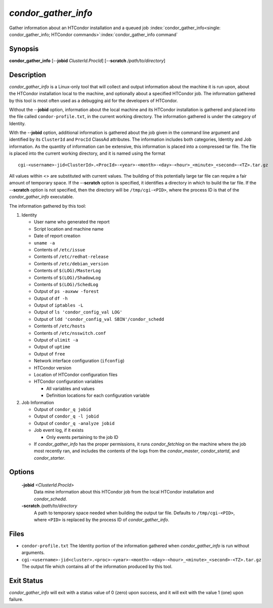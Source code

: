       

*condor_gather_info*
======================

Gather information about an HTCondor installation and a queued job
:index:`condor_gather_info<single: condor_gather_info; HTCondor commands>`\ :index:`condor_gather_info command`

Synopsis
--------

**condor_gather_info** [--**jobid** *ClusterId.ProcId*] [--**scratch**
*/path/to/directory*]

Description
-----------

*condor_gather_info* is a Linux-only tool that will collect and output
information about the machine it is run upon, about the HTCondor
installation local to the machine, and optionally about a specified
HTCondor job. The information gathered by this tool is most often used
as a debugging aid for the developers of HTCondor.

Without the --**jobid** option, information about the local machine and
its HTCondor installation is gathered and placed into the file called
``condor-profile.txt``, in the current working directory. The
information gathered is under the category of Identity.

With the --**jobid** option, additional information is gathered about
the job given in the command line argument and identified by its
``ClusterId`` and ``ProcId`` ClassAd attributes. The information
includes both categories, Identity and Job information. As the quantity
of information can be extensive, this information is placed into a
compressed tar file. The file is placed into the current working
directory, and it is named using the format

::

    cgi-<username>-jid<ClusterId>.<ProcId>-<year>-<month>-<day>-<hour>_<minute>_<second>-<TZ>.tar.gz

All values within <> are substituted with current values. The building
of this potentially large tar file can require a fair amount of
temporary space. If the --**scratch** option is specified, it identifies
a directory in which to build the tar file. If the --**scratch** option
is not specified, then the directory will be ``/tmp/cgi-<PID>``, where
the process ID is that of the *condor_gather_info* executable.

The information gathered by this tool:

#. Identity

   -  User name who generated the report
   -  Script location and machine name
   -  Date of report creation
   -  ``uname -a``
   -  Contents of ``/etc/issue``
   -  Contents of ``/etc/redhat-release``
   -  Contents of ``/etc/debian_version``
   -  Contents of ``$(LOG)/MasterLog``
   -  Contents of ``$(LOG)/ShadowLog``
   -  Contents of ``$(LOG)/SchedLog``
   -  Output of ``ps -auxww -forest``
   -  Output of ``df -h``
   -  Output of ``iptables -L``
   -  Output of ``ls 'condor_config_val LOG'``
   -  Output of ``ldd 'condor_config_val SBIN'/condor_schedd``
   -  Contents of ``/etc/hosts``
   -  Contents of ``/etc/nsswitch.conf``
   -  Output of ``ulimit -a``
   -  Output of ``uptime``
   -  Output of ``free``
   -  Network interface configuration (``ifconfig``)
   -  HTCondor version
   -  Location of HTCondor configuration files
   -  HTCondor configuration variables

      -  All variables and values
      -  Definition locations for each configuration variable

#. Job Information

   -  Output of ``condor_q jobid``
   -  Output of ``condor_q -l jobid``
   -  Output of ``condor_q -analyze jobid``
   -  Job event log, if it exists

      -  Only events pertaining to the job ID

   -  If *condor_gather_info* has the proper permissions, it runs
      *condor_fetchlog* on the machine where the job most recently ran,
      and includes the contents of the logs from the *condor_master*,
      *condor_startd*, and *condor_starter*.

Options
-------

 **-jobid** *<ClusterId.ProcId>*
    Data mine information about this HTCondor job from the local
    HTCondor installation and *condor_schedd*.
 **-scratch** */path/to/directory*
    A path to temporary space needed when building the output tar file.
    Defaults to ``/tmp/cgi-<PID>``, where ``<PID>`` is replaced by the
    process ID of *condor_gather_info*.

Files
-----

-  ``condor-profile.txt`` The Identity portion of the information
   gathered when *condor_gather_info* is run without arguments.
-  ``cgi-<username>-jid<cluster>.<proc>-<year>-<month>-<day>-<hour>_<minute>_<second>-<TZ>.tar.gz``
   The output file which contains all of the information produced by
   this tool.

Exit Status
-----------

*condor_gather_info* will exit with a status value of 0 (zero) upon
success, and it will exit with the value 1 (one) upon failure.

